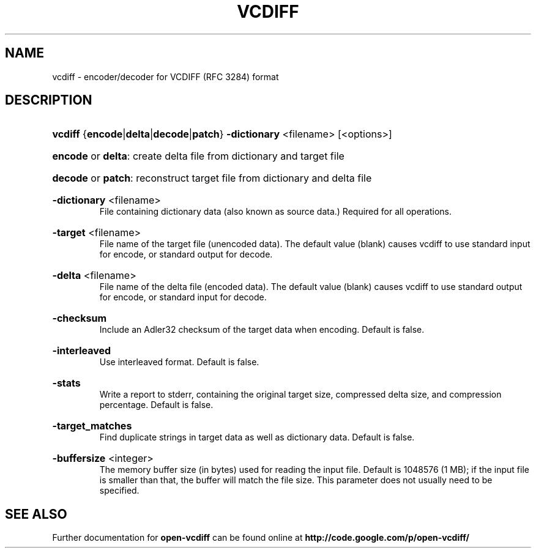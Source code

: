 .\" Copyright (c) 2008, Google Inc.
.\"
.\" Licensed under the Apache License, Version 2.0 (the "License");
.\" you may not use this file except in compliance with the License.
.\" You may obtain a copy of the License at
.\"
.\"    http://www.apache.org/licenses/LICENSE-2.0
.\"
.\" Unless required by applicable law or agreed to in writing, software
.\" distributed under the License is distributed on an "AS IS" BASIS,
.\" WITHOUT WARRANTIES OR CONDITIONS OF ANY KIND, either express or implied.
.\" See the License for the specific language governing permissions and
.\" limitations under the License.
.\" This file was originally generated by help2man 1.23.
.TH VCDIFF "1" "August 2008" "vcdiff" "open-vcdiff"
.SH NAME
vcdiff \- encoder/decoder for VCDIFF (RFC 3284) format
.SH DESCRIPTION
.HP
\fBvcdiff\fR  {\fBencode\fR|\fBdelta\fR|\fBdecode\fR|\fBpatch\fR}
\fB\-dictionary\fR <filename>
[<options>]
.HP
\fBencode\fR or \fBdelta\fR:
create delta file from dictionary and target file
.HP
\fBdecode\fR or \fBpatch\fR:
reconstruct target file from dictionary and delta file
.HP
\fB\-dictionary\fR <filename>
.br
File containing dictionary data (also known as source data.)
Required for all operations.
.HP
\fB\-target\fR <filename>
.br
File name of the target file (unencoded data).
The default value (blank) causes vcdiff to use standard input for encode,
or standard output for decode.
.HP
\fB\-delta\fR <filename>
.br
File name of the delta file (encoded data).
The default value (blank) causes vcdiff to use standard output for encode,
or standard input for decode.
.HP
\fB\-checksum\fR
.br
Include an Adler32 checksum of the target data when encoding.
Default is false.
.HP
\fB\-interleaved\fR
.br
Use interleaved format.  Default is false.
.HP
\fB\-stats\fR
.br
Write a report to stderr, containing the original target size,
compressed delta size, and compression percentage.
Default is false.
.HP
\fB\-target_matches\fR
.br
Find duplicate strings in target data as well as dictionary data.
Default is false.
.HP
\fB\-buffersize\fR <integer>
.br
The memory buffer size (in bytes) used for reading the input file.
Default is 1048576 (1 MB); if the input file is smaller than that,
the buffer will match the file size.  This parameter does not usually
need to be specified.
.SH "SEE ALSO"
Further documentation for
.B open-vcdiff
can be found online at
.B http://code.google.com/p/open-vcdiff/
.PP
